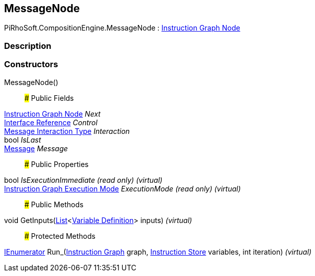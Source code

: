 [#reference/message-node]

## MessageNode

PiRhoSoft.CompositionEngine.MessageNode : <<manual/instruction-graph-node,Instruction Graph Node>>

### Description

### Constructors

MessageNode()::

### Public Fields

<<manual/instruction-graph-node,Instruction Graph Node>> _Next_::

<<manual/interface-reference,Interface Reference>> _Control_::

<<manual/message-interaction-type,Message Interaction Type>> _Interaction_::

bool _IsLast_::

<<manual/message,Message>> _Message_::

### Public Properties

bool _IsExecutionImmediate_ _(read only)_ _(virtual)_::

<<manual/instruction-graph-execution-mode,Instruction Graph Execution Mode>> _ExecutionMode_ _(read only)_ _(virtual)_::

### Public Methods

void GetInputs(https://docs.microsoft.com/en-us/dotnet/api/System.Collections.Generic.List-1[List^]<<<manual/variable-definition,Variable Definition>>> inputs) _(virtual)_::

### Protected Methods

https://docs.microsoft.com/en-us/dotnet/api/System.Collections.IEnumerator[IEnumerator^] Run_(<<manual/instruction-graph,Instruction Graph>> graph, <<manual/instruction-store,Instruction Store>> variables, int iteration) _(virtual)_::